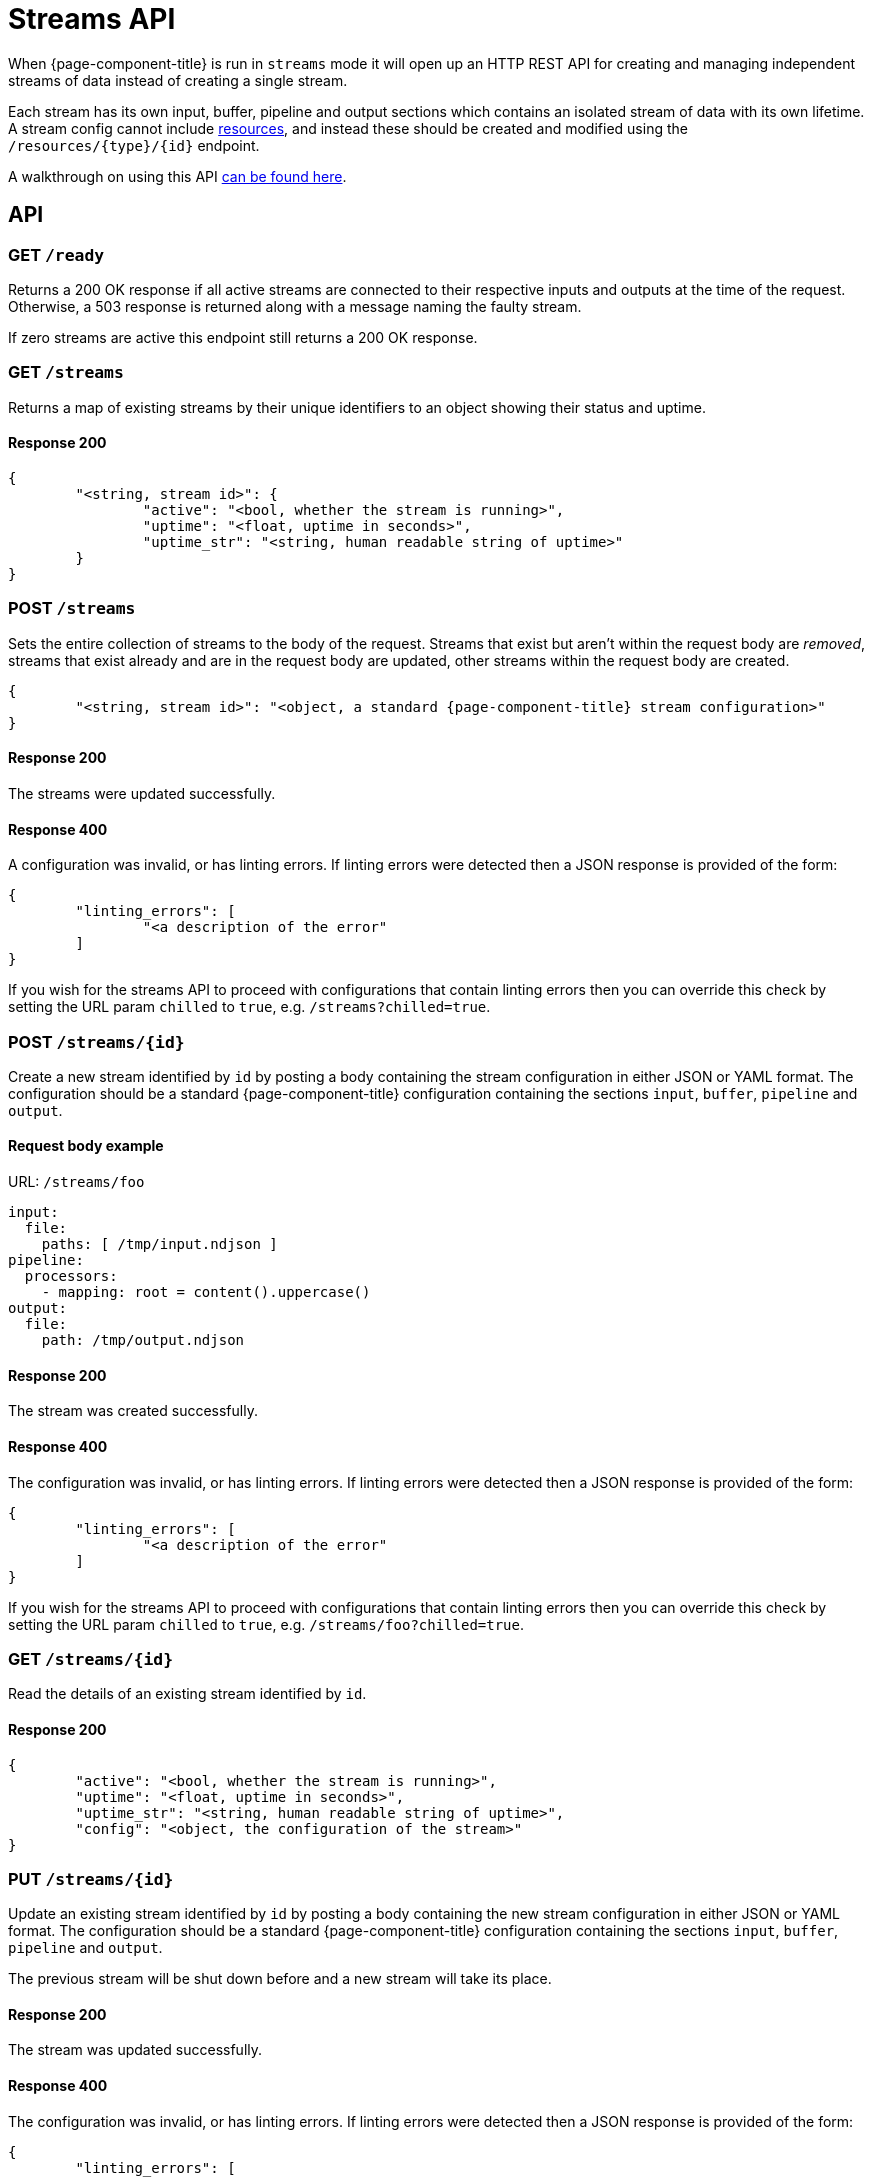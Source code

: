 = Streams API
:description: Get an overview of streams mode in Redpanda Connect, detailing its features, use cases, and setup instructions.

When {page-component-title} is run in `streams` mode it will open up an HTTP REST API for creating and managing independent streams of data instead of creating a single stream.

Each stream has its own input, buffer, pipeline and output sections which contains an isolated stream of data with its own lifetime. A stream config cannot include xref:configuration:resources.adoc[resources], and instead these should be created and modified using the `+/resources/{type}/{id}+` endpoint.

A walkthrough on using this API xref:guides:streams_mode/using_rest_api.adoc[can be found here].

== API

=== GET `/ready`

Returns a 200 OK response if all active streams are connected to their respective inputs and outputs at the time of the request. Otherwise, a 503 response is returned along with a message naming the faulty stream.

If zero streams are active this endpoint still returns a 200 OK response.

=== GET `/streams`

Returns a map of existing streams by their unique identifiers to an object showing their status and uptime.

==== Response 200

[source,json]
----
{
	"<string, stream id>": {
		"active": "<bool, whether the stream is running>",
		"uptime": "<float, uptime in seconds>",
		"uptime_str": "<string, human readable string of uptime>"
	}
}
----

=== POST `/streams`

Sets the entire collection of streams to the body of the request. Streams that exist but aren't within the request body are _removed_, streams that exist already and are in the request body are updated, other streams within the request body are created.

[source,json]
----
{
	"<string, stream id>": "<object, a standard {page-component-title} stream configuration>"
}
----

==== Response 200

The streams were updated successfully.

==== Response 400

A configuration was invalid, or has linting errors. If linting errors were detected then a JSON response is provided of the form:

[source,json]
----
{
	"linting_errors": [
		"<a description of the error"
	]
}
----

If you wish for the streams API to proceed with configurations that contain linting errors then you can override this check by setting the URL param `chilled` to `true`, e.g. `/streams?chilled=true`.

=== POST `+/streams/{id}+`

Create a new stream identified by `id` by posting a body containing the stream configuration in either JSON or YAML format. The configuration should be a standard {page-component-title} configuration containing the sections `input`, `buffer`, `pipeline` and `output`.

==== Request body example

URL: `/streams/foo`

[source,yaml]
----
input:
  file:
    paths: [ /tmp/input.ndjson ]
pipeline:
  processors:
    - mapping: root = content().uppercase()
output:
  file:
    path: /tmp/output.ndjson
----

==== Response 200

The stream was created successfully.

==== Response 400

The configuration was invalid, or has linting errors. If linting errors were detected then a JSON response is provided of the form:

[source,json]
----
{
	"linting_errors": [
		"<a description of the error"
	]
}
----

If you wish for the streams API to proceed with configurations that contain linting errors then you can override this check by setting the URL param `chilled` to `true`, e.g. `/streams/foo?chilled=true`.

=== GET `+/streams/{id}+`

Read the details of an existing stream identified by `id`.

==== Response 200

[source,json]
----
{
	"active": "<bool, whether the stream is running>",
	"uptime": "<float, uptime in seconds>",
	"uptime_str": "<string, human readable string of uptime>",
	"config": "<object, the configuration of the stream>"
}
----

=== PUT `+/streams/{id}+`

Update an existing stream identified by `id` by posting a body containing the new stream configuration in either JSON or YAML format. The configuration should be a standard {page-component-title} configuration containing the sections `input`, `buffer`, `pipeline` and `output`.

The previous stream will be shut down before and a new stream will take its place.

==== Response 200

The stream was updated successfully.

==== Response 400

The configuration was invalid, or has linting errors. If linting errors were detected then a JSON response is provided of the form:

[source,json]
----
{
	"linting_errors": [
		"<a description of the error"
	]
}
----

If you wish for the streams API to proceed with configurations that contain linting errors then you can override this check by setting the URL param `chilled` to `true`, e.g. `/streams/foo?chilled=true`.

=== PATCH `+/streams/{id}+`

Update an existing stream identified by `id` by posting a body containing only changes to be made to the existing configuration. The existing configuration will be patched with the new fields and the stream restarted with the result.

==== Response 200

The stream was patched successfully.

=== DELETE `+/streams/{id}+`

Attempt to shut down and remove a stream identified by `id`.

==== Response 200

The stream was found, shut down and removed successfully.

=== GET `+/streams/{id}/stats+`

Read the metrics of an existing stream as a hierarchical JSON object.

==== Response 200

The stream was found.

=== POST `+/resources/{type}/{id}+`

Add or modify a resource component configuration of a given `type` identified by a unique `id`. The configuration must be in JSON or YAML format and must only contain configuration fields for the component.

Valid component types are `cache`, `input`, `output`, `processor` and `rate_limit`.

==== Request body example

URL: `/resources/cache/foo`

[source,yml]
----
redis:
  url: http://localhost:6379
  expiration: 1h
----

==== Response 200

The resource was created successfully.

==== Response 400

The configuration was invalid, or has linting errors. If linting errors were detected then a JSON response is provided of the form:

[source,json]
----
{
	"linting_errors": [
		"<a description of the error"
	]
}
----

If you wish for the streams API to proceed with configurations that contain linting errors then you can override this check by setting the URL param `chilled` to `true`, e.g. `/resources/cache/foo?chilled=true`.
